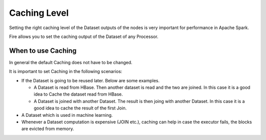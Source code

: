 Caching Level
=============

Setting the right caching level of the Dataset outputs of the nodes is very important for performance in Apache Spark.

Fire allows you to set the caching output of the Dataset of any Processor.

When to use Caching
-------------------

In general the default Caching does not have to be changed.

It is important to set Caching in the following scenarios:

* If the Dataset is going to be reused later. Below are some examples.

  * A Dataset is read from HBase. Then another dataset is read and the two are joined. In this case it is a good idea to Cache the dataset read from HBase.
  * A Dataset is joined with another Dataset. The result is then joing with another Dataset. In this case it is a good idea to cache the result of the first Join.
  
* A Dataset which is used in machine learning.

* Whenever a Dataset computation is expensive (JOIN etc.), caching can help in case the executor fails, the blocks are evicted from memory.

